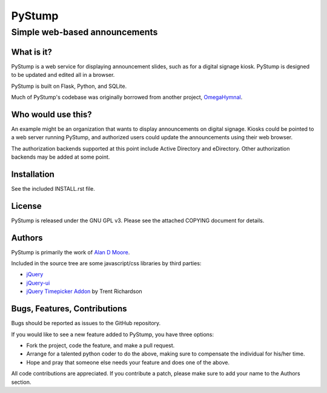 =========
 PyStump
=========

------------------------------
Simple web-based announcements
------------------------------


What is it?
===========

PyStump is a web service for displaying announcement slides, such as for a digital signage kiosk.  PyStump is designed to be updated and edited all in a browser.

PyStump is built on Flask, Python, and SQLite.

Much of PyStump's codebase was originally borrowed from another project, `OmegaHymnal <http://www.alandmoore.com/omegahymnal/omegahymnal.html>`_.


Who would use this?
===================

An example might be an organization that wants to display announcements on digital signage.  Kiosks could be pointed to a web server running PyStump, and authorized users could update the announcements using their web browser.

The authorization backends supported at this point include Active Directory and eDirectory.  Other authorization backends may be added at some point.


Installation
============

See the included INSTALL.rst file.


License
=======

PyStump is released under the GNU GPL v3.  Please see the attached COPYING document for details.


Authors
=======

PyStump is primarily the work of `Alan D Moore <http://www.alandmoore.com>`_.


Included in the source tree are some javascript/css libraries by third parties:

- `jQuery <http://jquery.com>`_
- `jQuery-ui <http://jqueryui.com>`_
- `jQuery Timepicker Addon <http://trentrichardson.com/examples/timepicker/>`_ by Trent Richardson



Bugs, Features, Contributions
=============================


Bugs should be reported as issues to the GitHub repository.

If you would like to see a new feature added to PyStump, you have three options:

- Fork the project, code the feature, and make a pull request.
- Arrange for a talented python coder to do the above, making sure to compensate the individual for his/her time.
- Hope and pray that someone else needs your feature and does one of the above.

All code contributions are appreciated.  If you contribute a patch, please make sure to add your name to the Authors section.
